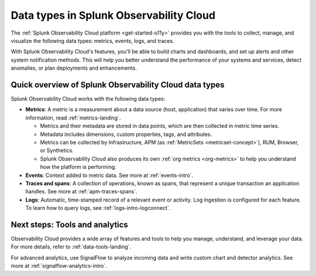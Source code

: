 .. _data-model:

*****************************************************************
Data types in Splunk Observability Cloud
*****************************************************************

.. meta::
  :description: Learn about the data types available in Splunk Observability Cloud: metrics, events, traces, and logs.

The :ref:`Splunk Observability Cloud platform <get-started-o11y>` provides you with the tools to collect, manage, and visualize the following data types: metrics, events, logs, and traces. 

With Splunk Observability Cloud's features, you'll be able to build charts and dashboards, and set up alerts and other system notification methods. This will help you better understand the performance of your systems and services, detect anomalies, or plan deployments and enhancements.

Quick overview of Splunk Observability Cloud data types
========================================================

Splunk Observability Cloud works with the following data types:

* :strong:`Metrics`: A metric is a measurement about a data source (host, application) that varies over time. For more information, read :ref:`metrics-landing`. 

  - Metrics and their metadata are stored in data points, which are then collected in metric time series. 
  - Metadata includes dimensions, custom properties, tags, and attributes.
  - Metrics can be collected by Infrastructure, APM (as :ref:`MetricSets <metricset-concept>`), RUM, Browser, or Synthetics. 
  - Splunk Observability Cloud also produces its own :ref:`org metrics <org-metrics>` to help you understand how the platform is performing.

* :strong:`Events`: Context added to metric data. See more at :ref:`events-intro`.

* :strong:`Traces and spans`: A collection of operations, known as spans, that represent a unique transaction an application handles. See more at :ref:`apm-traces-spans`.

* :strong:`Logs`: Automatic, time-stamped record of a relevant event or activity. Log ingestion is configured for each feature. To learn how to query logs, see :ref:`logs-intro-logconnect`.

Next steps: Tools and analytics
========================================================

Observability Cloud provides a wide array of features and tools to help you manage, understand, and leverage your data. For more details, refer to :ref:`data-tools-landing`.

For advanced analytics, use SignalFlow to analyze incoming data and write custom chart and detector analytics. See more at :ref:`signalflow-analytics-intro`.

